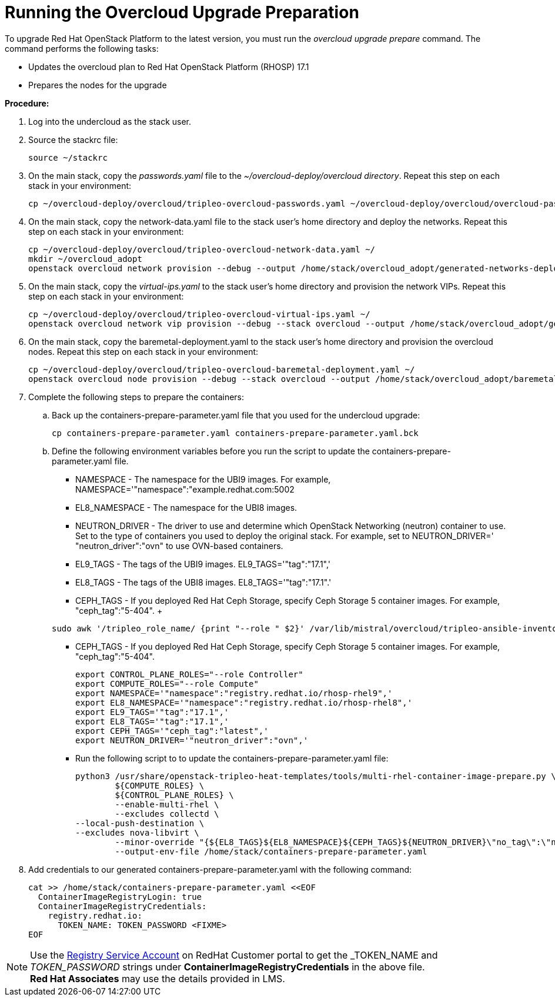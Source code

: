 = Running the Overcloud Upgrade Preparation

To upgrade Red Hat OpenStack Platform to the latest version, you must run the _overcloud upgrade prepare_ command. The command performs the following tasks:

- Updates the overcloud plan to Red Hat OpenStack Platform (RHOSP) 17.1
- Prepares the nodes for the upgrade

*Procedure:*

. Log into the undercloud as the stack user. 
. Source the stackrc file:
+
[source, bash]
----
source ~/stackrc
----

. On the main stack, copy the _passwords.yaml_ file to the _~/overcloud-deploy/overcloud directory_. Repeat this step on each stack in your environment:
+
[source, bash]
----
cp ~/overcloud-deploy/overcloud/tripleo-overcloud-passwords.yaml ~/overcloud-deploy/overcloud/overcloud-passwords.yaml
----

. On the main stack, copy the network-data.yaml file to the stack user’s home directory and deploy the networks. Repeat this step on each stack in your environment:
+
[source, bash]
----
cp ~/overcloud-deploy/overcloud/tripleo-overcloud-network-data.yaml ~/
mkdir ~/overcloud_adopt
openstack overcloud network provision --debug --output /home/stack/overcloud_adopt/generated-networks-deployed.yaml tripleo-overcloud-network-data.yaml
----

. On the main stack, copy the _virtual-ips.yaml_ to the stack user’s home directory and provision the network VIPs. Repeat this step on each stack in your environment:
+
[source, bash]
----
cp ~/overcloud-deploy/overcloud/tripleo-overcloud-virtual-ips.yaml ~/
openstack overcloud network vip provision --debug --stack overcloud --output /home/stack/overcloud_adopt/generated-vip-deployed.yaml tripleo-overcloud-virtual-ips.yaml
----

. On the main stack, copy the baremetal-deployment.yaml to the stack user’s home directory and provision the overcloud nodes. Repeat this step on each stack in your environment:
+
[source, bash]
----
cp ~/overcloud-deploy/overcloud/tripleo-overcloud-baremetal-deployment.yaml ~/
openstack overcloud node provision --debug --stack overcloud --output /home/stack/overcloud_adopt/baremetal-deployment.yaml tripleo-overcloud-baremetal-deployment.yaml
----

. Complete the following steps to prepare the containers:
+
.. Back up the containers-prepare-parameter.yaml file that you used for the undercloud upgrade:
+
[source, bash]
----
cp containers-prepare-parameter.yaml containers-prepare-parameter.yaml.bck
----
.. Define the following environment variables before you run the script to update the containers-prepare-parameter.yaml file.
+
  - NAMESPACE - The namespace for the UBI9 images. For example, NAMESPACE='"namespace":"example.redhat.com:5002
  - EL8_NAMESPACE - The namespace for the UBI8 images.
  - NEUTRON_DRIVER - The driver to use and determine which OpenStack Networking (neutron) container to use. Set to the type of containers you used to deploy the original stack. For example, set to NEUTRON_DRIVER=' "neutron_driver":"ovn" to use OVN-based containers.
  - EL9_TAGS - The tags of the UBI9 images. EL9_TAGS='"tag":"17.1",'
  - EL8_TAGS - The tags of the UBI8 images. EL8_TAGS='"tag":"17.1".'
  - CEPH_TAGS - If you deployed Red Hat Ceph Storage, specify Ceph Storage 5 container images. For example, "ceph_tag":"5-404".
  +
[source, bash]
----  
sudo awk '/tripleo_role_name/ {print "--role " $2}' /var/lib/mistral/overcloud/tripleo-ansible-inventory.yaml | grep -i compute
----
  - CEPH_TAGS - If you deployed Red Hat Ceph Storage, specify Ceph Storage 5 container images. For example, "ceph_tag":"5-404".
+
[source, bash]
----
export CONTROL_PLANE_ROLES="--role Controller"
export COMPUTE_ROLES="--role Compute"
export NAMESPACE='"namespace":"registry.redhat.io/rhosp-rhel9",'
export EL8_NAMESPACE='"namespace":"registry.redhat.io/rhosp-rhel8",'
export EL9_TAGS='"tag":"17.1",'
export EL8_TAGS='"tag":"17.1",'
export CEPH_TAGS='"ceph_tag":"latest",'
export NEUTRON_DRIVER='"neutron_driver":"ovn",'
----
+
  - Run the following script to to update the containers-prepare-parameter.yaml file:
+
[source, bash]
----
python3 /usr/share/openstack-tripleo-heat-templates/tools/multi-rhel-container-image-prepare.py \
        ${COMPUTE_ROLES} \
        ${CONTROL_PLANE_ROLES} \
        --enable-multi-rhel \
        --excludes collectd \
--local-push-destination \
--excludes nova-libvirt \
        --minor-override "{${EL8_TAGS}${EL8_NAMESPACE}${CEPH_TAGS}${NEUTRON_DRIVER}\"no_tag\":\"not_used\"}" --major-override "{${EL9_TAGS}${NAMESPACE}${CEPH_TAGS}${NEUTRON_DRIVER}\"no_tag\":\"not_used\"}"  \
        --output-env-file /home/stack/containers-prepare-parameter.yaml
----

. Add credentials to our generated containers-prepare-parameter.yaml with the following command:
+
[source, bash]
----
cat >> /home/stack/containers-prepare-parameter.yaml <<EOF           
  ContainerImageRegistryLogin: true
  ContainerImageRegistryCredentials:
    registry.redhat.io:
      TOKEN_NAME: TOKEN_PASSWORD <FIXME>
EOF
----

[NOTE]
Use the https://access.redhat.com/terms-based-registry[Registry Service Account,window=_blank] on RedHat Customer portal to get the _TOKEN_NAME_ and _TOKEN_PASSWORD_ strings under *ContainerImageRegistryCredentials* in the above file. +
**Red Hat Associates** may use the details provided in LMS.
